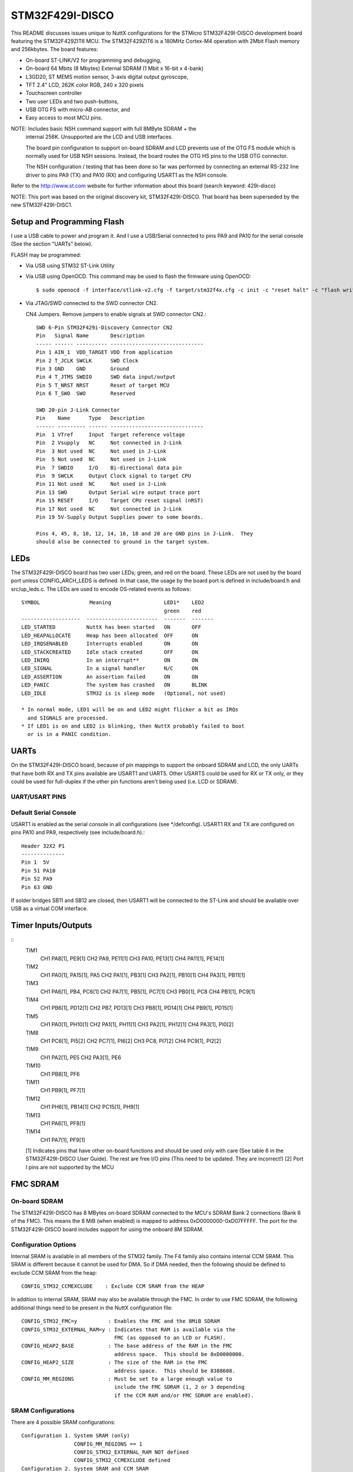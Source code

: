 ================
STM32F429I-DISCO
================

This README discusses issues unique to NuttX configurations for the
STMicro STM32F429I-DISCO development board featuring the STM32F429ZIT6
MCU. The STM32F429ZIT6 is a 180MHz Cortex-M4 operation with 2Mbit Flash
memory and 256kbytes. The board features:

- On-board ST-LINK/V2 for programming and debugging,
- On-board 64 Mbits (8 Mbytes) External SDRAM (1 Mbit x 16-bit x 4-bank)
- L3GD20, ST MEMS motion sensor, 3-axis digital output gyroscope,
- TFT 2.4" LCD, 262K color RGB, 240 x 320 pixels
- Touchscreen controller
- Two user LEDs and two push-buttons,
- USB OTG FS with micro-AB connector, and
- Easy access to most MCU pins.

NOTE:  Includes basic NSH command support with full 8MByte SDRAM + the
       internal 256K.  Unsupported are the LCD and USB interfaces.

       The board pin configuration to support on-board SDRAM and LCD
       prevents use of the OTG FS module which is normally used for USB
       NSH sessions.  Instead, the board routes the OTG HS pins to the
       USB OTG connector.

       The NSH configuration / testing that has been done so far was
       performed by connecting an external RS-232 line driver to pins
       PA9 (TX) and PA10 (RX) and configuring USART1 as the NSH console.

Refer to the http://www.st.com website for further information about this
board (search keyword: 429i-disco)

NOTE:  This port was based on the original discovery kit, STM32F429I-DISCO.
That board has been superseded by the new STM32F429I-DISC1.

Setup and Programming Flash
===========================

I use a USB cable to power and program it.  And I use a USB/Serial
connected to pins PA9 and PA10 for the serial console (See the section
"UARTs" below).

FLASH may be programmed:

- Via USB using STM32 ST-Link Utility

- Via USB using OpenOCD.  This command may be used to flash the
  firmware using OpenOCD::

    $ sudo openocd -f interface/stlink-v2.cfg -f target/stm32f4x.cfg -c init -c "reset halt" -c "flash write_image erase nuttx.bin 0x08000000"

- Via JTAG/SWD connected to the SWD connector CN2.

  CN4 Jumpers.  Remove jumpers to enable signals at SWD connector CN2.::

    SWD 6-Pin STM32F429i-Discovery Connector CN2
    Pin   Signal Name       Description
    ----- ------ ---------- ------------------------------
    Pin 1 AIN_1  VDD_TARGET VDD from application
    Pin 2 T_JCLK SWCLK      SWD Clock
    Pin 3 GND    GND        Ground
    Pin 4 T_JTMS SWDIO      SWD data input/output
    Pin 5 T_NRST NRST       Reset of target MCU
    Pin 6 T_SWO  SWO        Reserved

    SWD 20-pin J-Link Connector
    Pin    Name      Type   Description
    ------ --------- ------ ------------------------------
    Pin  1 VTref     Input  Target reference voltage
    Pin  2 Vsupply   NC     Not connected in J-Link
    Pin  3 Not used  NC     Not used in J-Link
    Pin  5 Not used  NC     Not used in J-Link
    Pin  7 SWDIO     I/O    Bi-directional data pin
    Pin  9 SWCLK     Output Clock signal to target CPU
    Pin 11 Not used  NC     Not used in J-Link
    Pin 13 SWO       Output Serial wire output trace port
    Pin 15 RESET     I/O    Target CPU reset signal (nRST)
    Pin 17 Not used  NC     Not connected in J-Link
    Pin 19 5V-Supply Output Supplies power to some boards.

    Pins 4, 45, 8, 10, 12, 14, 16, 18 and 20 are GND pins in J-Link.  They
    should also be connected to ground in the target system.

LEDs
====

The STM32F429I-DISCO board has two user LEDs; green, and red on the board.
These LEDs are not used by the board port unless CONFIG_ARCH_LEDS is
defined.  In that case, the usage by the board port is defined in
include/board.h and src/up_leds.c. The LEDs are used to encode OS-related
events as follows::

  SYMBOL                Meaning                 LED1*    LED2
                                                green    red
  -------------------  -----------------------  -------  -------
  LED_STARTED          NuttX has been started   ON       OFF
  LED_HEAPALLOCATE     Heap has been allocated  OFF      ON
  LED_IRQSENABLED      Interrupts enabled       ON       ON
  LED_STACKCREATED     Idle stack created       OFF      ON
  LED_INIRQ            In an interrupt**        ON       ON
  LED_SIGNAL           In a signal handler      N/C      ON
  LED_ASSERTION        An assertion failed      ON       ON
  LED_PANIC            The system has crashed   ON       BLINK
  LED_IDLE             STM32 is is sleep mode   (Optional, not used)

  * In normal mode, LED1 will be on and LED2 might flicker a bit as IRQs
    and SIGNALS are processed.
  * If LED1 is on and LED2 is blinking, then NuttX probably failed to boot
    or is in a PANIC condition.

UARTs
=====

On the STM32F429I-DISCO board, because of pin mappings to support the
onboard SDRAM and LCD, the only UARTs that have both RX and TX pins
available are USART1 and UART5.  Other USARTS could be used for RX or TX
only, or they could be used for full-duplex if the other pin functions
aren't being used (i.e. LCD or SDRAM).

UART/USART PINS
---------------

..
   USART1
     CK      PA8[1]
     CTS     PA11[1]
     RTS     PA12[1]
     RX      PA10, PB7
     TX      PA9, PB6[1]
   USART2
     CK      PA4[1], PD7
     CTS     PA0[1], PD3[1]
     RTS     PA1[1], PD4
     RX      PA3[1], PD6[1]
     TX      PA2[1], PD5
   USART3
     CK      PB12[1], PC12, PD10[1]
     CTS     PB13[1], PD11[1]
     RTS     PB14[1], PD12[1]
     RX      PB11[1], PC11, PD9[1]
     TX      PB10[1], PC10[1], PD8[1]
   UART4
     RX      PA1[1], PC11
     TX      PA0[1], PC10[1]
   UART5
     RX      PD2
     TX      PC12
   USART6
     CK      PC8, PG7[1]
     CTS     PG13[1], PG15[1]
     RTS     PG12[1], PG8[1]
     RX      PC7[1], PG9
     TX      PC6[1], PG14[1]
   UART7
     RX      PE7[1], PF6
     TX      PE8[1], PF7[1]

    [1] Indicates pins that have other on-board functions and should be used only
      with care (See table 6 in the STM32F429I-DISCO User Guide for a list of free
      I/O pins on the board).

Default Serial Console
----------------------

USART1 is enabled as the serial console in all configurations (see \*/defconfig).
USART1 RX and TX are configured on pins PA10 and PA9, respectively (see
include/board.h).::

  Header 32X2 P1
  --------------
  Pin 1  5V
  Pin 51 PA10
  Pin 52 PA9
  Pin 63 GND

If solder bridges SB11 and SB12 are closed, then USART1 will be connected to
the ST-Link and should be available over USB as a virtual COM interface.

Timer Inputs/Outputs
====================

::
   TIM1
     CH1     PA8[1], PE9[1]
     CH2     PA9, PE11[1]
     CH3     PA10, PE13[1]
     CH4     PA11[1], PE14[1]
   TIM2
     CH1     PA0[1], PA15[1], PA5
     CH2     PA1[1], PB3[1]
     CH3     PA2[1], PB10[1]
     CH4     PA3[1], PB11[1]
   TIM3
     CH1     PA6[1], PB4, PC6[1]
     CH2     PA7[1], PB5[1], PC7[1]
     CH3     PB0[1], PC8
     CH4     PB1[1], PC9[1]
   TIM4
     CH1     PB6[1], PD12[1]
     CH2     PB7, PD13[1]
     CH3     PB8[1], PD14[1]
     CH4     PB9[1], PD15[1]
   TIM5
     CH1     PA0[1], PH10[1]
     CH2     PA1[1], PH11[1]
     CH3     PA2[1], PH12[1]
     CH4     PA3[1], PI0[2]
   TIM8
     CH1     PC6[1], PI5[2]
     CH2     PC7[1], PI6[2]
     CH3     PC8, PI7[2]
     CH4     PC9[1], PI2[2]
   TIM9
     CH1     PA2[1], PE5
     CH2     PA3[1], PE6
   TIM10
     CH1     PB8[1], PF6
   TIM11
     CH1     PB9[1], PF7[1]
   TIM12
     CH1     PH6[1], PB14[1]
     CH2     PC15[1], PH9[1]
   TIM13
     CH1     PA6[1], PF8[1]
   TIM14
     CH1     PA7[1], PF9[1]

   [1] Indicates pins that have other on-board functions and should be used only
   with care (See table 6 in the STM32F429I-DISCO User Guide).  The rest are
   free I/O pins (This need to be updated.  They are incorrect!)
   [2] Port I pins are not supported by the MCU


FMC SDRAM
=========

On-board SDRAM
--------------
The STM32F429I-DISCO has 8 MBytes on-board SDRAM connected to the MCU's
SDRAM Bank 2 connections (Bank 6 of the FMC).  This means the 8 MiB
(when enabled) is mapped to address 0xD0000000-0xD07FFFFF.  The port for
the STM32F429I-DISCO board includes support for using the onboard 8M SDRAM.

Configuration Options
---------------------
Internal SRAM is available in all members of the STM32 family. The F4 family
also contains internal CCM SRAM.  This SRAM is different because it cannot
be used for DMA.  So if DMA needed, then the following should be defined
to exclude CCM SRAM from the heap::

  CONFIG_STM32_CCMEXCLUDE    : Exclude CCM SRAM from the HEAP

In addition to internal SRAM, SRAM may also be available through the FMC.
In order to use FMC SDRAM, the following additional things need to be
present in the NuttX configuration file::

  CONFIG_STM32_FMC=y          : Enables the FMC and the 8MiB SDRAM
  CONFIG_STM32_EXTERNAL_RAM=y : Indicates that RAM is available via the
                                FMC (as opposed to an LCD or FLASH).
  CONFIG_HEAP2_BASE           : The base address of the RAM in the FMC
                                address space.  This should be 0xD0000000.
  CONFIG_HEAP2_SIZE           : The size of the RAM in the FMC
                                address space.  This should be 8388608.
  CONFIG_MM_REGIONS           : Must be set to a large enough value to
                                include the FMC SDRAM (1, 2 or 3 depending
                                if the CCM RAM and/or FMC SDRAM are enabled).

SRAM Configurations
--------------------
There are 4 possible SRAM configurations::

  Configuration 1. System SRAM (only)
                   CONFIG_MM_REGIONS == 1
                   CONFIG_STM32_EXTERNAL_RAM NOT defined
                   CONFIG_STM32_CCMEXCLUDE defined
  Configuration 2. System SRAM and CCM SRAM
                   CONFIG_MM_REGIONS == 2
                   CONFIG_STM32_EXTERNAL_RAM NOT defined
                   CONFIG_STM32_CCMEXCLUDE NOT defined
  Configuration 3. System SRAM and FMC SDRAM
                   CONFIG_MM_REGIONS == 2
                   CONFIG_STM32_EXTERNAL_RAM defined
                   CONFIG_STM32_CCMEXCLUDE defined
  Configuration 4. System SRAM, CCM SRAM, and FMC SDRAM
                   CONFIG_MM_REGIONS == 3
                   CONFIG_STM32_EXTERNAL_RAM defined
                   CONFIG_STM32_CCMEXCLUDE NOT defined

Configurations
==============

Each STM32F429I-DISCO configuration is maintained in a sub-directory and
can be selected as follow::

    tools/configure.sh stm32f429i-disco:<subdir>

Where <subdir> is one of the following:

extflash:
---------

This is another NSH example.  If differs from other 'nsh' configurations
in that this configuration defines an external 8 MByte SPI FLASH (the
SST25VF064C part from Silicon Storage Technology, Inc.) which must be
be connected to the Discovery board's SPI4 pins on the expansion pins.
Additionally, this demo uses UART1 for the console

NOTES:

1. This configuration assumes an SST25VF064C 8Mbyte SPI FLASH is
   connected to SPI4 on the following Discovery board Pins::

         SCK:   Port PE2   Board Connector P1, Pin 15
         MOSI:  Port PE6   Board Connector P1, Pin 11
         MISO:  Port PE5   Board Connector P1, Pin 14
         CS:    Port PE4   Board Connector P1, Pin 13

2. This configuration does have UART1 output enabled and set up as
   the system logging device.  To use this UART, you must add an
   external RS-232 line driver to the UART1 pins of the DISCO board
   on PA9 and PA10 of connector P1.

fb
--

STM32F429I-DISCO LTDC Framebuffer demo example.  This is a simple
configuration used for some basic (non-graphic) debug of the framebuffer
character drivers using apps/examples/fb.  It simply opens the framebuffer
device and draws concentric rectangles of different colors in the
framebuffer::

  nsh> fb

Also included is the touchscreen test of apps/examples/touchscreen.  This
example will simply open the touchscreen driver then collect and display
touch inputs::

      nsh> tc 1
      tc_main: nsamples: 1
      tc_main: Initializing external touchscreen device
      tc_main: Opening /dev/input0
      Sample     :
         npoints : 1
      Point 1    :
              id : 0
           flags : 3c
               x : 2296
               y : 2311
               h : 0
               w : 0
        pressure : 1
      Terminating!
      nsh>

lgvl
----

STM32F429I-DISCO LittlevGL demo example.

The ltdc is initialized during boot up.  Interaction with NSH is via
the serial console at 115200 8N1 baud.  From the nsh command line
execute the lvgldemo example::

  nsh> lvgldemo

The test will execute the calibration process and then run the
LittlevGL demo project.

nsh
---

Configures the NuttShell (nsh) located at apps/examples/nsh.  The
Configuration enables the serial interfaces on UART2.  Support for
builtin applications is enabled, but in the base configuration no
builtin applications are selected (see NOTES below).

NOTES:

1. This configuration uses the mconf-based configuration tool.  To
   change this configuration using that tool, you should:

   a. Build and install the kconfig-mconf tool.  See nuttx/README.txt
      see additional README.txt files in the NuttX tools repository.

   b. Execute 'make menuconfig' in nuttx/ in order to start the
      reconfiguration process.

2. By default, this configuration uses the ARM EABI toolchain
   for Windows and builds under Cygwin (or probably MSYS).  That
   can easily be reconfigured, of course.::

     CONFIG_HOST_WINDOWS=y                   : Builds under Windows
     CONFIG_WINDOWS_CYGWIN=y                 : Using Cygwin
     CONFIG_ARM_TOOLCHAIN_GNU_EABI=y      : GNU EABI toolchain for Windows

3. This example supports the PWM test (apps/examples/pwm) but this must
   be manually enabled by selecting::

     CONFIG_PWM=y              : Enable the generic PWM infrastructure
     CONFIG_STM32_TIM4=y       : Enable TIM4
     CONFIG_STM32_TIM4_PWM=y   : Use TIM4 to generate PWM output

   See also apps/examples/README.txt

   Special PWM-only debug options::

     CONFIG_DEBUG_PWM_INFO

5. This example supports the Quadrature Encode test (apps/examples/qencoder)
   but this must be manually enabled by selecting::

     CONFIG_EXAMPLES_QENCODER=y : Enable the apps/examples/qencoder
     CONFIG_SENSORS=y           : Enable support for sensors
     CONFIG_SENSORS_QENCODER=y          : Enable the generic Quadrature Encoder infrastructure
     CONFIG_STM32_TIM8=y        : Enable TIM8
     CONFIG_STM32_TIM2=n        : (Or optionally TIM2)
     CONFIG_STM32_TIM8_QE=y     : Use TIM8 as the quadrature encoder
     CONFIG_STM32_TIM2_QE=y     : (Or optionally TIM2)

   See also apps/examples/README.txt. Special debug options::

     CONFIG_DEBUG_SENSORS

6. This example supports the watchdog timer test (apps/examples/watchdog)
   but this must be manually enabled by selecting::

     CONFIG_EXAMPLES_WATCHDOG=y : Enable the apps/examples/watchdog
     CONFIG_WATCHDOG=y          : Enables watchdog timer driver support
     CONFIG_STM32_WWDG=y        : Enables the WWDG timer facility, OR
     CONFIG_STM32_IWDG=y        : Enables the IWDG timer facility (but not both)

   The WWDG watchdog is driven off the (fast) 42MHz PCLK1 and, as result,
   has a maximum timeout value of 49 milliseconds.  for WWDG watchdog, you
   should also add the following to the configuration file::

     CONFIG_EXAMPLES_WATCHDOG_PINGDELAY=20
     CONFIG_EXAMPLES_WATCHDOG_TIMEOUT=49

   The IWDG timer has a range of about 35 seconds and should not be an issue.

7. USB Support (CDC/ACM device)::

     CONFIG_STM32_OTGFS=y          : STM32 OTG FS support
     CONFIG_USBDEV=y               : USB device support must be enabled
     CONFIG_CDCACM=y               : The CDC/ACM driver must be built
     CONFIG_NSH_BUILTIN_APPS=y     : NSH built-in application support must be enabled
     CONFIG_NSH_ARCHINIT=y         : To perform USB initialization

8. Using the USB console.

   The STM32F429I-DISCO NSH configuration can be set up to use a USB CDC/ACM
   (or PL2303) USB console.  The normal way that you would configure the
   the USB console would be to change the .config file like this::

     CONFIG_STM32_OTGFS=y           : STM32 OTG FS support
     CONFIG_USART2_SERIAL_CONSOLE=n : Disable the USART2 console
     CONFIG_DEV_CONSOLE=n           : Inhibit use of /dev/console by other logic
     CONFIG_USBDEV=y                : USB device support must be enabled
     CONFIG_CDCACM=y                : The CDC/ACM driver must be built
     CONFIG_CDCACM_CONSOLE=y        : Enable the CDC/ACM USB console.

   NOTE: When you first start the USB console, you have hit ENTER a few
   times before NSH starts.  The logic does this to prevent sending USB data
   before there is anything on the host side listening for USB serial input.

9.  Here is an alternative USB console configuration.  The following
    configuration will also create a NSH USB console but this version
    will use /dev/console.  Instead, it will use the normal /dev/ttyACM0
    USB serial device for the console::
    
      CONFIG_STM32_OTGFS=y           : STM32 OTG FS support
      CONFIG_USART2_SERIAL_CONSOLE=y : Keep the USART2 console
      CONFIG_DEV_CONSOLE=y           : /dev/console exists (but NSH won't use it)
      CONFIG_USBDEV=y                : USB device support must be enabled
      CONFIG_CDCACM=y                : The CDC/ACM driver must be built
      CONFIG_CDCACM_CONSOLE=n        : Don't use the CDC/ACM USB console.
      CONFIG_NSH_USBCONSOLE=y        : Instead use some other USB device for the console

    The particular USB device that is used is::

      CONFIG_NSH_USBCONDEV="/dev/ttyACM0"

    The advantage of this configuration is only that it is easier to
    bet working.  This alternative does has some side effects:

    - When any other device other than /dev/console is used for a user
      interface, linefeeds (\n) will not be expanded to carriage return /
      linefeeds (\r\n).  You will need to set your terminal program to account
      for this.

    - /dev/console still exists and still refers to the serial port. So
      you can still use certain kinds of debug output (see include/debug.h, all
      debug output from interrupt handlers will be lost.

    - But don't enable USB debug output!  Since USB is console is used for
      USB debug output and you are using a USB console, there will be
      infinite loops and deadlocks:  Debug output generates USB debug
      output which generatates USB debug output, etc.  If you want USB
      debug output, you should consider enabling USB trace
      (CONFIG_USBDEV_TRACE) and perhaps the USB monitor (CONFIG_USBMONITOR).

    See the usbnsh configuration below for more information on configuring
    USB trace output and the USB monitor.

10. USB OTG FS Host Support.  The following changes will enable support for
    a USB host on the STM32F429I-DISCO, including support for a mass storage
    class driver:

    Device Drivers ->
    CONFIG_USBDEV=n          : Make sure the USB device support is disabled
    CONFIG_USBHOST=y         : Enable USB host support
    CONFIG_USBHOST_ISOC_DISABLE=y

    Device Drivers -> USB Host Driver Support
    CONFIG_USBHOST_MSC=y     : Enable the mass storage class

    System Type -> STM32 Peripheral Support
    CONFIG_STM32_OTGHS=y     : Enable the STM32 USB OTG FH block (FS mode)
    CONFIG_STM32_SYSCFG=y    : Needed for all USB OTF HS support

    RTOS Features -> Work Queue Support
    CONFIG_SCHED_WORKQUEUE=y : High priority worker thread support is required
    CONFIG_SCHED_HPWORK=y    :   for the mass storage class driver.

    File Systems ->
    CONFIG_FS_FAT=y          : Needed by the USB host mass storage class.

    Board Selection ->
    CONFIG_BOARDCTL=y    : Needed for CONFIG_NSH_ARCHINIT

    Application Configuration -> NSH Library
    CONFIG_NSH_ARCHINIT=y    : Architecture specific USB initialization
    : is needed for NSH

    With those changes, you can use NSH with a FLASH pen driver as shown
    belong.  Here NSH is started with nothing in the USB host slot:

    NuttShell (NSH) NuttX-x.yy
    nsh> ls /dev
    /dev:
    console
    null
    ttyS0

    After inserting the FLASH drive, the /dev/sda appears and can be
    mounted like this:

    nsh> ls /dev
    /dev:
    console
    null
    sda
    ttyS0
    nsh> mount -t vfat /dev/sda /mnt/stuff
    nsh> ls /mnt/stuff
    /mnt/stuff:
    -rw-rw-rw-   16236 filea.c

    And files on the FLASH can be manipulated to standard interfaces:

    nsh> echo "This is a test" >/mnt/stuff/atest.txt
    nsh> ls /mnt/stuff
    /mnt/stuff:
    -rw-rw-rw-   16236 filea.c
    -rw-rw-rw-      16 atest.txt
    nsh> cat /mnt/stuff/atest.txt
    This is a test
    nsh> cp /mnt/stuff/filea.c fileb.c
    nsh> ls /mnt/stuff
    /mnt/stuff:
    -rw-rw-rw-   16236 filea.c
    -rw-rw-rw-      16 atest.txt
    -rw-rw-rw-   16236 fileb.c

    To prevent data loss, don't forget to un-mount the FLASH drive
    before removing it:

    nsh> umount /mnt/stuff

11. I used this configuration to test the USB hub class.  I did this
    testing with the following changes to the configuration (in addition
    to those listed above for base USB host/mass storage class support):

        Drivers -> USB Host Driver Support
        CONFIG_USBHOST_HUB=y     : Enable the hub class
        CONFIG_USBHOST_ASYNCH=y  : Asynchronous I/O supported needed for hubs

        Board Selection ->
        CONFIG_STM32F429IDISCO_USBHOST_STACKSIZE=2048 (bigger than it needs to be)

        RTOS Features -> Work Queue Support
        CONFIG_SCHED_LPWORK=y     : Low priority queue support is needed
        CONFIG_SCHED_LPNTHREADS=1
        CONFIG_SCHED_LPWORKSTACKSIZE=1024

    NOTES:

1. It is necessary to perform work on the low-priority work queue
   (vs. the high priority work queue) because deferred hub-related
   work requires some delays and waiting that is not appropriate on
   the high priority work queue.

2. Stack usage make increase when USB hub support is enabled because
   the nesting depth of certain USB host class logic can increase.
   
   STATUS:
   2015-04-30
   Appears to be fully functional.

nx
--

This a simple test using the graphic example at apps/example/nx.  This
configuration illustrates the use of the LCD with the lower performance
SPI interface.

nxwm
----

This is a special configuration setup for the NxWM window manager
UnitTest.

NOTES:

1. The NxWM window manager can be found here::
   
         apps/graphics/NxWidgets/nxwm

   The NxWM unit test can be found at::

         apps/graphics/NxWidgets/UnitTests/nxwm

STATUS:
17-01-08:  There are instabilities in this configuration that make it
not usable on this platform.  While the equivalent configuration works
on other platforms, this one does not:  The calculator display does
not form properly.  There are fails in the NxTerm display, usually
around the point where the display should scroll up.

Update:  With all optimizations disabled, the issue seems to go away.
So this is most likely due to using high levels of optimization with a
bleeding edge GCC toolchain.

17-11-15: The original configuration used the slower SPI LCD interface.
The configuration was converted to use the high performance LTDC frame
buffer interface.  Performance is now excellent and I see none of the
instabilities mentioned above even at high levels of optimization.

The difficulty that I experienced was touching the tiny icons on the
menus.  The touscreen controller (along with my fat fingers) does not
appear to have sufficient precision to work in this way.  Larger icons
would likely make the interface easier to use.

usbnsh
------

This is another NSH example.  If differs from other 'nsh' configurations
in that this configurations uses a USB serial device for console I/O.
Such a configuration is useful on the stm32f429i-disco which has no
builtin RS-232 drivers.

NOTES:

1. This configuration uses the mconf-based configuration tool.  To
   change this configuration using that tool, you should:

   a. Build and install the kconfig-mconf tool.  See nuttx/README.txt
      see additional README.txt files in the NuttX tools repository.

   b. Execute 'make menuconfig' in nuttx/ in order to start the
      reconfiguration process.

2. This configuration does have UART1 output enabled and set up as
   the system logging device.  To use this UART, you must add an
   external RS-232 line driver to the UART1 pins of the DISCO board
   on PA9 and PA10 of connector P1.

usbmsc
------

This is an example of enabling the FS OTG port on the DISCO board for
mass storage use.  It provides an NSH session on UART1 to allow
accessing the connected USB mass storage device.  Such a configuration
is useful on the stm32f429i-disco which has no onboard SD card or mass
storage solution.

NOTES:

1. This configuration uses UART1 as the system console.  To use this
   UART, you must add an external RS-232 line driver to the UART1 pins
   of the DISCO board on PA9 and PA10 of connector P1.

2. The mass storage device will appear as /dev/sda and supports FAT
   formatted "thumb" flash drives with::

     nsh> mount -t vfat /dev/sda /mount_name

STM32F429I-DISCO LTDC Framebuffer demo example
==============================================

STM32F429I-DISCO LTDC Framebuffer demo example

Configure and build
-------------------

::
   cd tools
   ./configure -a <appdir> stm32f429i-disco/fb
   cd ..
   make

Framebuffer calculation
-----------------------

Use the helper script boards/stm32f429i-disco/tools/fbcalc.sh for calculating
the heap2 and framebuffer memory region. The script assumes that all overlay
buffers (LTDC and DMA2D) located in heap2 memory region starting at address
0xD0000000. When changing the display size (when using a custom display), DMA2D
overlay size or the pixel format you have to recalculate the heap2 settings.
In this configuration all overlays (LTDC and DMA2D) positioned at the end of
heap2.

Configuration
-------------

This configuration provides 2 LTDC (visible overlays) and 2 DMA2D overlays with
pixel format RGB565 and a resolution of 240x320.

Loading
-------

st-flash write nuttx.bin 0x8000000

Executing
---------

The ltdc is initialized during boot up.  Interaction with NSH is via the serial
console at 115200 8N1 baud.  From the nsh comandline execute the fb example::

  nsh> fb

The test will put a pattern of concentric squares in the framebuffer and
terminate.

You can also test overlay hardware acceleration functionality by executing the
following command (shows a commandline help)::

  nsh> fboverlay
